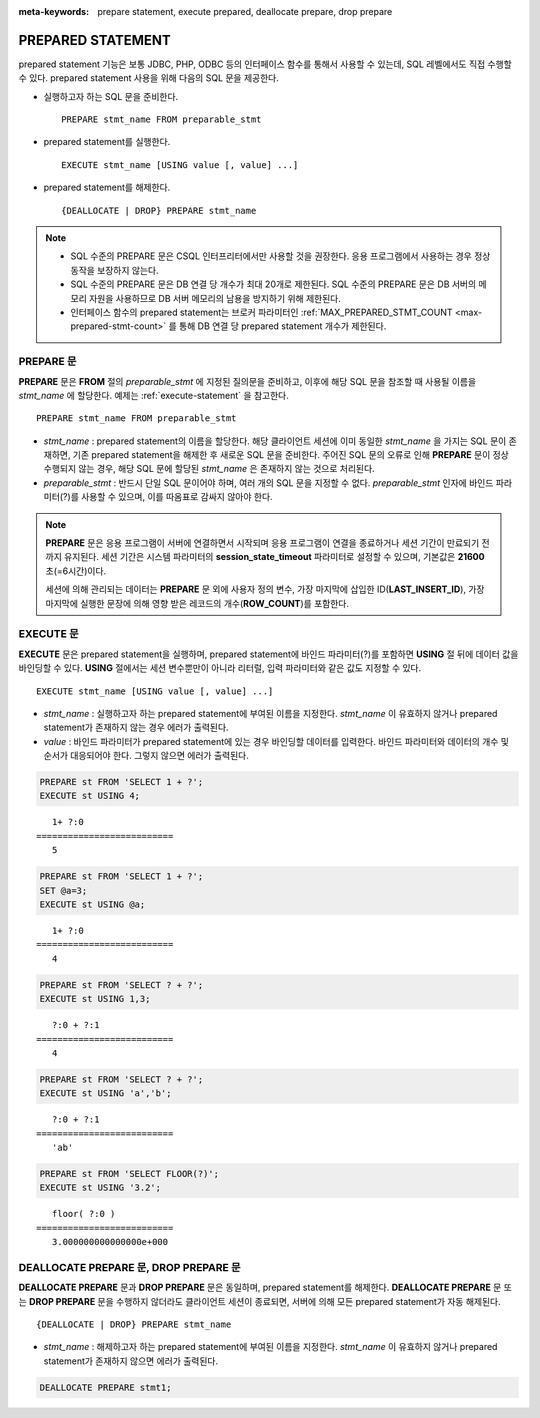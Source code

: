 
:meta-keywords: prepare statement, execute prepared, deallocate prepare, drop prepare

******************
PREPARED STATEMENT
******************

prepared statement 기능은 보통 JDBC, PHP, ODBC 등의 인터페이스 함수를 통해서 사용할 수 있는데, SQL 레벨에서도 직접 수행할 수 있다. prepared statement 사용을 위해 다음의 SQL 문을 제공한다.

*   실행하고자 하는 SQL 문을 준비한다. 

    ::

        PREPARE stmt_name FROM preparable_stmt

*   prepared statement를 실행한다. 

    ::

        EXECUTE stmt_name [USING value [, value] ...]

*   prepared statement를 해제한다. 

    ::

        {DEALLOCATE | DROP} PREPARE stmt_name

.. note::

    *   SQL 수준의 PREPARE 문은 CSQL 인터프리터에서만 사용할 것을 권장한다. 응용 프로그램에서 사용하는 경우 정상 동작을 보장하지 않는다.
    *   SQL 수준의 PREPARE 문은 DB 연결 당 개수가 최대 20개로 제한된다. SQL 수준의 PREPARE 문은 DB 서버의 메모리 자원을 사용하므로 DB 서버 메모리의 남용을 방지하기 위해 제한된다.
    *   인터페이스 함수의 prepared statement는 브로커 파라미터인 :ref:`MAX_PREPARED_STMT_COUNT <max-prepared-stmt-count>` 를 통해 DB 연결 당 prepared statement 개수가 제한된다. 

PREPARE 문
==========

**PREPARE** 문은 **FROM** 절의 *preparable_stmt* 에 지정된 질의문을 준비하고, 이후에 해당 SQL 문을 참조할 때 사용될 이름을 *stmt_name* 에 할당한다. 예제는 :ref:`execute-statement` 을 참고한다. ::

    PREPARE stmt_name FROM preparable_stmt

*   *stmt_name* : prepared statement의 이름을 할당한다. 해당 클라이언트 세션에 이미 동일한 *stmt_name* 을 가지는 SQL 문이 존재하면, 기존 prepared statement을 해제한 후 새로운 SQL 문을 준비한다. 주어진 SQL 문의 오류로 인해 **PREPARE** 문이 정상 수행되지 않는 경우, 해당 SQL 문에 할당된 *stmt_name* 은 존재하지 않는 것으로 처리된다.

*   *preparable_stmt* : 반드시 단일 SQL 문이어야 하며, 여러 개의 SQL 문을 지정할 수 없다. *preparable_stmt* 인자에 바인드 파라미터(?)를 사용할 수 있으며, 이를 따옴표로 감싸지 않아야 한다.

.. note::

    **PREPARE** 문은 응용 프로그램이 서버에 연결하면서 시작되며 응용 프로그램이 연결을 종료하거나 세션 기간이 만료되기 전까지 유지된다. 세션 기간은 시스템 파라미터의 **session_state_timeout** 파라미터로 설정할 수 있으며, 기본값은 **21600** 초(=6시간)이다. 

    세션에 의해 관리되는 데이터는 **PREPARE** 문 외에 사용자 정의 변수, 가장 마지막에 삽입한 ID(**LAST_INSERT_ID**), 가장 마지막에 실행한 문장에 의해 영향 받은 레코드의 개수(**ROW_COUNT**)를 포함한다.

.. _execute-statement:

EXECUTE 문
==========

**EXECUTE** 문은 prepared statement을 실행하며, prepared statement에 바인드 파라미터(?)를 포함하면 **USING** 절 뒤에 데이터 값을 바인딩할 수 있다. **USING** 절에서는 세션 변수뿐만이 아니라 리터럴, 입력 파라미터와 같은 값도 지정할 수 있다. ::

    EXECUTE stmt_name [USING value [, value] ...]

*   *stmt_name* : 실행하고자 하는 prepared statement에 부여된 이름을 지정한다. *stmt_name* 이 유효하지 않거나 prepared statement가 존재하지 않는 경우 에러가 출력된다.

*   *value* : 바인드 파라미터가 prepared statement에 있는 경우 바인딩할 데이터를 입력한다. 바인드 파라미터와 데이터의 개수 및 순서가 대응되어야 한다. 그렇지 않으면 에러가 출력된다.

.. code-block:: sql

    PREPARE st FROM 'SELECT 1 + ?';
    EXECUTE st USING 4;
    
::

       1+ ?:0
    ==========================
       5
     
.. code-block:: sql

    PREPARE st FROM 'SELECT 1 + ?';
    SET @a=3;
    EXECUTE st USING @a;
    
::

       1+ ?:0
    ==========================
       4
     
.. code-block:: sql

    PREPARE st FROM 'SELECT ? + ?';
    EXECUTE st USING 1,3;
    
::

       ?:0 + ?:1
    ==========================
       4
     
.. code-block:: sql

    PREPARE st FROM 'SELECT ? + ?';
    EXECUTE st USING 'a','b';
    
::

       ?:0 + ?:1
    ==========================
       'ab'
     
.. code-block:: sql

    PREPARE st FROM 'SELECT FLOOR(?)';
    EXECUTE st USING '3.2';
    
::

       floor( ?:0 )
    ==========================
       3.000000000000000e+000

DEALLOCATE PREPARE 문, DROP PREPARE 문
======================================

**DEALLOCATE PREPARE** 문과 **DROP PREPARE** 문은 동일하며, prepared statement를 해제한다. **DEALLOCATE PREPARE** 문 또는 **DROP PREPARE** 문을 수행하지 않더라도 클라이언트 세션이 종료되면, 서버에 의해 모든 prepared statement가 자동 해제된다. ::

    {DEALLOCATE | DROP} PREPARE stmt_name

*   *stmt_name* : 해제하고자 하는 prepared statement에 부여된 이름을 지정한다. *stmt_name* 이 유효하지 않거나 prepared statement가 존재하지 않으면 에러가 출력된다.

.. code-block:: sql

    DEALLOCATE PREPARE stmt1;
